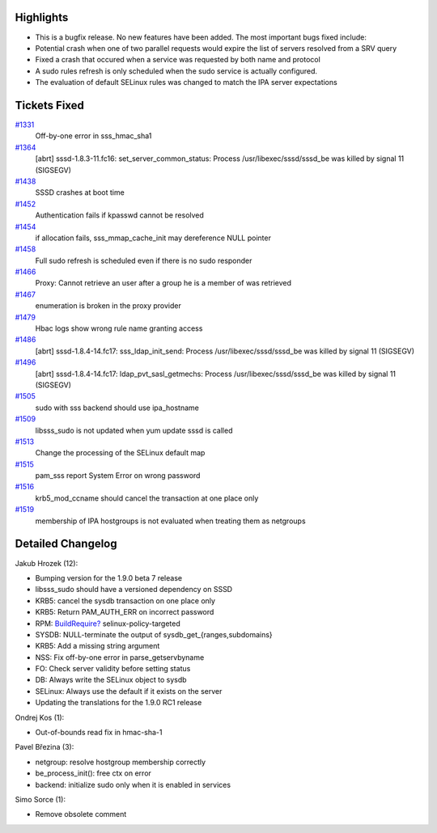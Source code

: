 Highlights
----------

-  This is a bugfix release. No new features have been added. The most
   important bugs fixed include:
-  Potential crash when one of two parallel requests would expire the
   list of servers resolved from a SRV query
-  Fixed a crash that occured when a service was requested by both name
   and protocol
-  A sudo rules refresh is only scheduled when the sudo service is
   actually configured.
-  The evaluation of default SELinux rules was changed to match the IPA
   server expectations

Tickets Fixed
-------------

.. raw:: html

   <div>

`#1331 </sssd/ticket/1331>`__
    Off-by-one error in sss\_hmac\_sha1
`#1364 </sssd/ticket/1364>`__
    [abrt] sssd-1.8.3-11.fc16: set\_server\_common\_status: Process
    /usr/libexec/sssd/sssd\_be was killed by signal 11 (SIGSEGV)
`#1438 </sssd/ticket/1438>`__
    SSSD crashes at boot time
`#1452 </sssd/ticket/1452>`__
    Authentication fails if kpasswd cannot be resolved
`#1454 </sssd/ticket/1454>`__
    if allocation fails, sss\_mmap\_cache\_init may dereference NULL
    pointer
`#1458 </sssd/ticket/1458>`__
    Full sudo refresh is scheduled even if there is no sudo responder
`#1466 </sssd/ticket/1466>`__
    Proxy: Cannot retrieve an user after a group he is a member of was
    retrieved
`#1467 </sssd/ticket/1467>`__
    enumeration is broken in the proxy provider
`#1479 </sssd/ticket/1479>`__
    Hbac logs show wrong rule name granting access
`#1486 </sssd/ticket/1486>`__
    [abrt] sssd-1.8.4-14.fc17: sss\_ldap\_init\_send: Process
    /usr/libexec/sssd/sssd\_be was killed by signal 11 (SIGSEGV)
`#1496 </sssd/ticket/1496>`__
    [abrt] sssd-1.8.4-14.fc17: ldap\_pvt\_sasl\_getmechs: Process
    /usr/libexec/sssd/sssd\_be was killed by signal 11 (SIGSEGV)
`#1505 </sssd/ticket/1505>`__
    sudo with sss backend should use ipa\_hostname
`#1509 </sssd/ticket/1509>`__
    libsss\_sudo is not updated when yum update sssd is called
`#1513 </sssd/ticket/1513>`__
    Change the processing of the SELinux default map
`#1515 </sssd/ticket/1515>`__
    pam\_sss report System Error on wrong password
`#1516 </sssd/ticket/1516>`__
    krb5\_mod\_ccname should cancel the transaction at one place only
`#1519 </sssd/ticket/1519>`__
    membership of IPA hostgroups is not evaluated when treating them as
    netgroups

.. raw:: html

   </div>

Detailed Changelog
------------------

Jakub Hrozek (12):

-  Bumping version for the 1.9.0 beta 7 release
-  libsss\_sudo should have a versioned dependency on SSSD
-  KRB5: cancel the sysdb transaction on one place only
-  KRB5: Return PAM\_AUTH\_ERR on incorrect password
-  RPM:
   `BuildRequire? <https://docs.pagure.org/sssd-test2/BuildRequire.html>`__
   selinux-policy-targeted
-  SYSDB: NULL-terminate the output of sysdb\_get\_{ranges,subdomains}
-  KRB5: Add a missing string argument
-  NSS: Fix off-by-one error in parse\_getservbyname
-  FO: Check server validity before setting status
-  DB: Always write the SELinux object to sysdb
-  SELinux: Always use the default if it exists on the server
-  Updating the translations for the 1.9.0 RC1 release

Ondrej Kos (1):

-  Out-of-bounds read fix in hmac-sha-1

Pavel Březina (3):

-  netgroup: resolve hostgroup membership correctly
-  be\_process\_init(): free ctx on error
-  backend: initialize sudo only when it is enabled in services

Simo Sorce (1):

-  Remove obsolete comment
